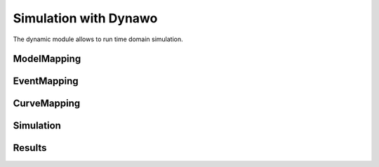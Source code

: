 =========
Simulation with Dynawo
=========

.. module:: pypowsybl.dynamic

The dynamic module allows to run time domain simulation.

ModelMapping
------------
.. autosummary::
   :toctree: api/

    ModelMapping
    ModelMapping.add_all_dynamic_mappings
    ModelMapping.add_alpha_beta_load
    ModelMapping.add_one_transformer_load
    ModelMapping.add_generator_synchronous_three_windings
    ModelMapping.add_generator_synchronous_three_windings_proportional_regulations
    ModelMapping.add_generator_synchronous_four_windings
    ModelMapping.add_generator_synchronous_four_windings_proportional_regulations
    ModelMapping.add_current_limit_automaton

EventMapping
------------
.. autosummary::
   :toctree: api/

    EventMapping
    EventMapping.get_possible_events
    EventMapping.add_disconnection

CurveMapping
------------
.. autosummary::
    :toctree: api/

    CurveMapping
    CurveMapping.add_curve
    CurveMapping.add_curves

Simulation
----------
.. autosummary::
    :toctree: api/

    Simulation
    Simulation.run

Results
-------
.. autosummary::
    :toctree: api/

    SimulationResult
    SimulationResult.status
    SimulationResult.curves

